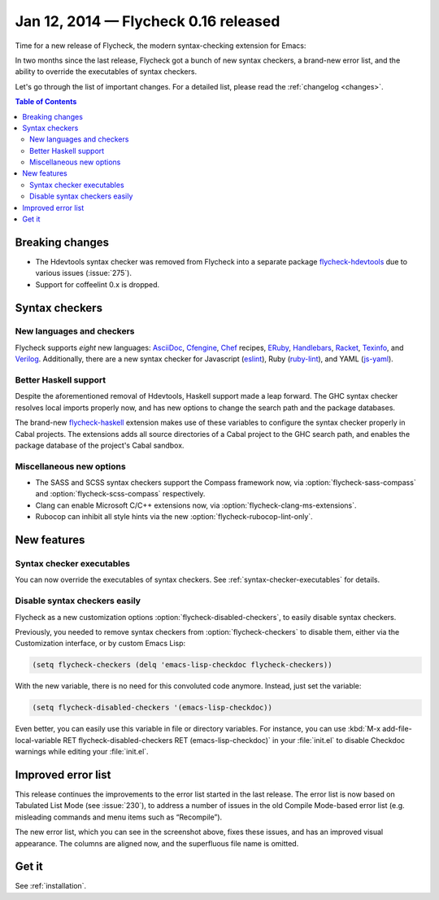=======================================
 Jan 12, 2014 — Flycheck 0.16 released
=======================================

Time for a new release of Flycheck, the modern syntax-checking extension for
Emacs:

.. only:: not format_texinfo

   .. figure:: /images/flycheck-0_16.png
      :align: center

      Flycheck 0.16 with `Solarized Light`_ and `Source Code Pro`_

In two months since the last release, Flycheck got a bunch of new syntax
checkers, a brand-new error list, and the ability to override the executables of
syntax checkers.

Let's go through the list of important changes.  For a detailed list, please
read the :ref:`changelog <changes>`.

.. _Source Code Pro: https://github.com/adobe/source-code-pro
.. _Solarized Light: https://github.com/bbatsov/solarized-emacs

.. contents:: Table of Contents
   :local:

Breaking changes
================

- The Hdevtools syntax checker was removed from Flycheck into a separate package
  `flycheck-hdevtools`_ due to various issues (:issue:`275`).
- Support for coffeelint 0.x is dropped.

.. _flycheck-hdevtools: https://github.com/flycheck/flycheck-hdevtools

Syntax checkers
===============

New languages and checkers
--------------------------

Flycheck supports *eight* new languages: AsciiDoc_, Cfengine_, Chef_ recipes,
ERuby_, Handlebars_, Racket_, Texinfo_, and Verilog_.  Additionally, there are a
new syntax checker for Javascript (eslint_), Ruby (ruby-lint_), and YAML
(js-yaml_).

.. _AsciiDoc: http://asciidoc.org/
.. _Cfengine: http://cfengine.com/
.. _Chef: http://www.getchef.com/
.. _ERuby: http://www.kuwata-lab.com/erubis/
.. _Handlebars: http://handlebarsjs.com/
.. _Racket: http://racket-lang.org/
.. _Texinfo: https://www.gnu.org/software/texinfo
.. _Verilog: https://en.wikipedia.org/wiki/Verilog
.. _eslint: https://github.com/eslint/eslint
.. _ruby-lint: https://github.com/YorickPeterse/ruby-lint
.. _js-yaml: https://github.com/visionmedia/js-yaml

Better Haskell support
----------------------

Despite the aforementioned removal of Hdevtools, Haskell support made a leap
forward.  The GHC syntax checker resolves local imports properly now, and has
new options to change the search path and the package databases.

The brand-new flycheck-haskell_ extension makes use of these variables to
configure the syntax checker properly in Cabal projects.  The extensions adds
all source directories of a Cabal project to the GHC search path, and enables
the package database of the project's Cabal sandbox.

.. _flycheck-haskell: https://github.com/flycheck/flycheck-haskell

Miscellaneous new options
-------------------------

- The SASS and SCSS syntax checkers support the Compass framework now, via
  :option:`flycheck-sass-compass` and :option:`flycheck-scss-compass`
  respectively.
- Clang can enable Microsoft C/C++ extensions now, via
  :option:`flycheck-clang-ms-extensions`.
- Rubocop can inhibit all style hints via the new
  :option:`flycheck-rubocop-lint-only`.

New features
============

Syntax checker executables
--------------------------

You can now override the executables of syntax checkers.  See
:ref:`syntax-checker-executables` for details.

Disable syntax checkers easily
------------------------------

Flycheck as a new customization options :option:`flycheck-disabled-checkers`, to
easily disable syntax checkers.

Previously, you needed to remove syntax checkers from
:option:`flycheck-checkers` to disable them, either via the Customization
interface, or by custom Emacs Lisp:

.. code-block:: cl

   (setq flycheck-checkers (delq 'emacs-lisp-checkdoc flycheck-checkers))

With the new variable, there is no need for this convoluted code anymore.
Instead, just set the variable:

.. code-block:: cl

   (setq flycheck-disabled-checkers '(emacs-lisp-checkdoc))

Even better, you can easily use this variable in file or directory variables.
For instance, you can use :kbd:`M-x add-file-local-variable RET
flycheck-disabled-checkers RET (emacs-lisp-checkdoc)` in your :file:`init.el` to
disable Checkdoc warnings while editing your :file:`init.el`.

Improved error list
===================

This release continues the improvements to the error list started in the last
release.  The error list is now based on Tabulated List Mode (see :issue:`230`),
to address a number of issues in the old Compile Mode-based error list
(e.g. misleading commands and menu items such as “Recompile”).

The new error list, which you can see in the screenshot above, fixes these
issues, and has an improved visual appearance.  The columns are aligned now, and
the superfluous file name is omitted.

Get it
======

See :ref:`installation`.
